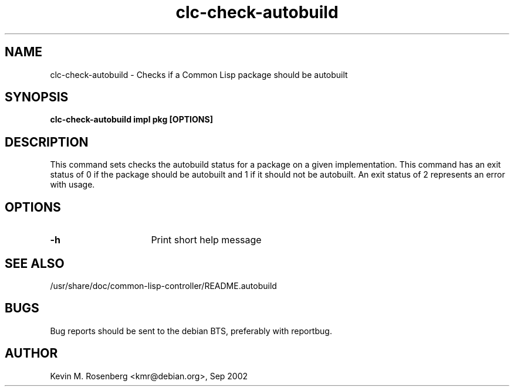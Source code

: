 .\" 	-*- Mode: Nroff -*-
.TH "clc-check-autobuild" "8" "" "" ""

.SH "NAME"
clc-check-autobuild \- Checks if a Common Lisp package should be autobuilt

.SH "SYNOPSIS"
.B clc-check-autobuild impl pkg [OPTIONS]

.SH "DESCRIPTION"
This command sets checks the autobuild status for a package on a
given implementation. This command has an exit status of 0 if the
package should be autobuilt and 1 if it should not be autobuilt.
An exit status of 2 represents an error with usage.

.SH "OPTIONS"
.TP 16
.B \-h
Print short help message

.SH "SEE ALSO"
/usr/share/doc/common-lisp-controller/README.autobuild

.SH "BUGS"

Bug reports should be sent to the debian BTS, preferably with
reportbug.

.SH "AUTHOR"
Kevin M. Rosenberg <kmr@debian.org>, Sep 2002
